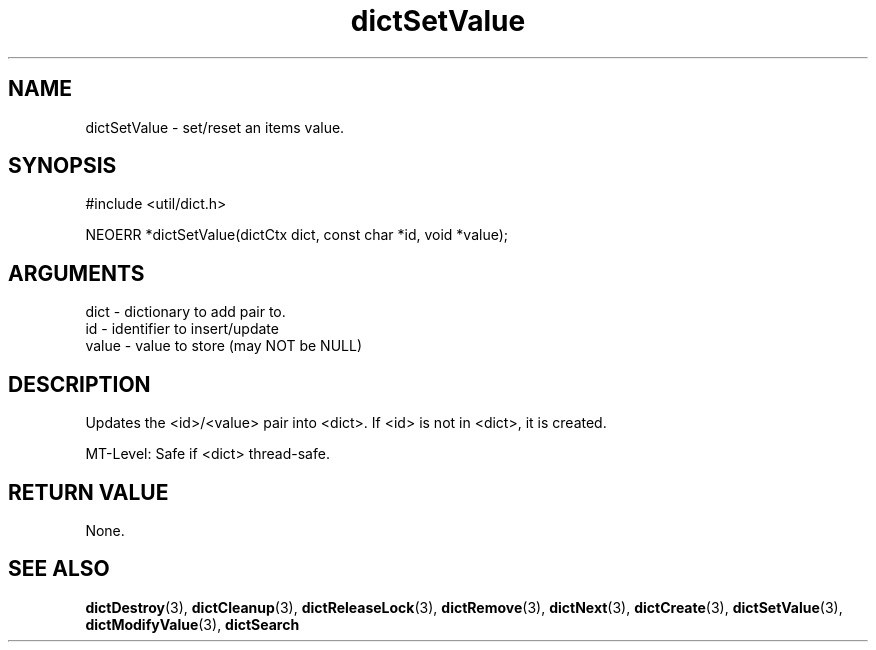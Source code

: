 .TH dictSetValue 3 "12 July 2007" "ClearSilver" "util/dict.h"

.de Ss
.sp
.ft CW
.nf
..
.de Se
.fi
.ft P
.sp
..
.SH NAME
dictSetValue  - set/reset an items value.
.SH SYNOPSIS
.Ss
#include <util/dict.h>
.Se
.Ss
NEOERR *dictSetValue(dictCtx dict, const char *id, void *value);

.Se

.SH ARGUMENTS
dict - dictionary to add pair to.
.br
id - identifier to insert/update
.br
value - value to store (may NOT be NULL)

.SH DESCRIPTION
Updates the <id>/<value> pair into <dict>.
If <id> is not in <dict>, it is created.

MT-Level: Safe if <dict> thread-safe.

.SH "RETURN VALUE"
None.

.SH "SEE ALSO"
.BR dictDestroy "(3), "dictCleanup "(3), "dictReleaseLock "(3), "dictRemove "(3), "dictNext "(3), "dictCreate "(3), "dictSetValue "(3), "dictModifyValue "(3), "dictSearch
